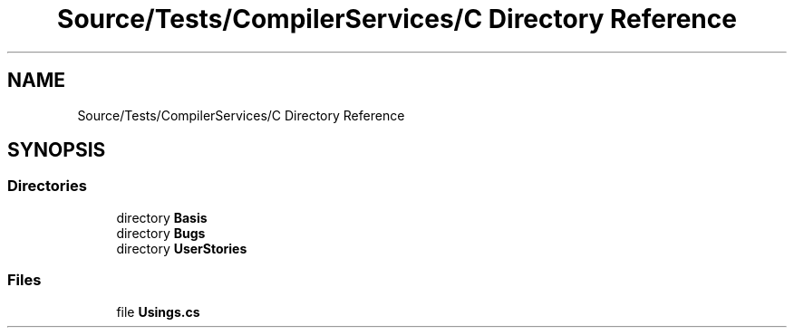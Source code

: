 .TH "Source/Tests/CompilerServices/C Directory Reference" 3 "Version 1.0.0" "Luthetus.Ide" \" -*- nroff -*-
.ad l
.nh
.SH NAME
Source/Tests/CompilerServices/C Directory Reference
.SH SYNOPSIS
.br
.PP
.SS "Directories"

.in +1c
.ti -1c
.RI "directory \fBBasis\fP"
.br
.ti -1c
.RI "directory \fBBugs\fP"
.br
.ti -1c
.RI "directory \fBUserStories\fP"
.br
.in -1c
.SS "Files"

.in +1c
.ti -1c
.RI "file \fBUsings\&.cs\fP"
.br
.in -1c

